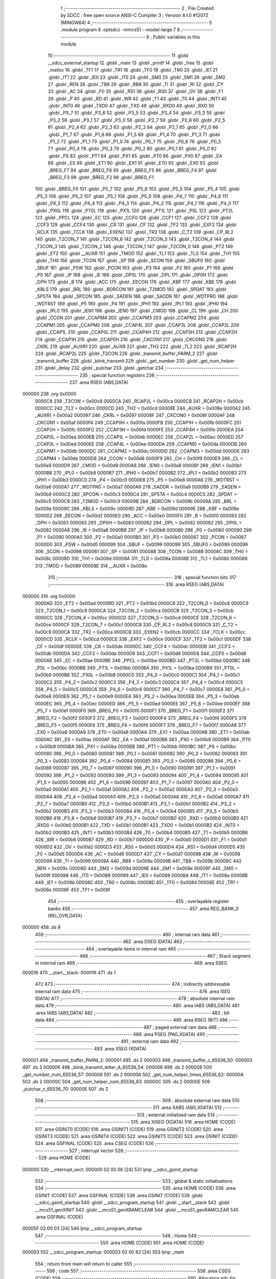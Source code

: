                                       1 ;--------------------------------------------------------
                                      2 ; File Created by SDCC : free open source ANSI-C Compiler
                                      3 ; Version 4.1.0 #12072 (MINGW64)
                                      4 ;--------------------------------------------------------
                                      5 	.module program
                                      6 	.optsdcc -mmcs51 --model-large
                                      7 	
                                      8 ;--------------------------------------------------------
                                      9 ; Public variables in this module
                                     10 ;--------------------------------------------------------
                                     11 	.globl __sdcc_external_startup
                                     12 	.globl _main
                                     13 	.globl _printf
                                     14 	.globl _free
                                     15 	.globl _malloc
                                     16 	.globl _TF1
                                     17 	.globl _TR1
                                     18 	.globl _TF0
                                     19 	.globl _TR0
                                     20 	.globl _IE1
                                     21 	.globl _IT1
                                     22 	.globl _IE0
                                     23 	.globl _IT0
                                     24 	.globl _SM0
                                     25 	.globl _SM1
                                     26 	.globl _SM2
                                     27 	.globl _REN
                                     28 	.globl _TB8
                                     29 	.globl _RB8
                                     30 	.globl _TI
                                     31 	.globl _RI
                                     32 	.globl _CY
                                     33 	.globl _AC
                                     34 	.globl _F0
                                     35 	.globl _RS1
                                     36 	.globl _RS0
                                     37 	.globl _OV
                                     38 	.globl _F1
                                     39 	.globl _P
                                     40 	.globl _RD
                                     41 	.globl _WR
                                     42 	.globl _T1
                                     43 	.globl _T0
                                     44 	.globl _INT1
                                     45 	.globl _INT0
                                     46 	.globl _TXD0
                                     47 	.globl _TXD
                                     48 	.globl _RXD0
                                     49 	.globl _RXD
                                     50 	.globl _P3_7
                                     51 	.globl _P3_6
                                     52 	.globl _P3_5
                                     53 	.globl _P3_4
                                     54 	.globl _P3_3
                                     55 	.globl _P3_2
                                     56 	.globl _P3_1
                                     57 	.globl _P3_0
                                     58 	.globl _P2_7
                                     59 	.globl _P2_6
                                     60 	.globl _P2_5
                                     61 	.globl _P2_4
                                     62 	.globl _P2_3
                                     63 	.globl _P2_2
                                     64 	.globl _P2_1
                                     65 	.globl _P2_0
                                     66 	.globl _P1_7
                                     67 	.globl _P1_6
                                     68 	.globl _P1_5
                                     69 	.globl _P1_4
                                     70 	.globl _P1_3
                                     71 	.globl _P1_2
                                     72 	.globl _P1_1
                                     73 	.globl _P1_0
                                     74 	.globl _P0_7
                                     75 	.globl _P0_6
                                     76 	.globl _P0_5
                                     77 	.globl _P0_4
                                     78 	.globl _P0_3
                                     79 	.globl _P0_2
                                     80 	.globl _P0_1
                                     81 	.globl _P0_0
                                     82 	.globl _PS
                                     83 	.globl _PT1
                                     84 	.globl _PX1
                                     85 	.globl _PT0
                                     86 	.globl _PX0
                                     87 	.globl _EA
                                     88 	.globl _ES
                                     89 	.globl _ET1
                                     90 	.globl _EX1
                                     91 	.globl _ET0
                                     92 	.globl _EX0
                                     93 	.globl _BREG_F7
                                     94 	.globl _BREG_F6
                                     95 	.globl _BREG_F5
                                     96 	.globl _BREG_F4
                                     97 	.globl _BREG_F3
                                     98 	.globl _BREG_F2
                                     99 	.globl _BREG_F1
                                    100 	.globl _BREG_F0
                                    101 	.globl _P5_7
                                    102 	.globl _P5_6
                                    103 	.globl _P5_5
                                    104 	.globl _P5_4
                                    105 	.globl _P5_3
                                    106 	.globl _P5_2
                                    107 	.globl _P5_1
                                    108 	.globl _P5_0
                                    109 	.globl _P4_7
                                    110 	.globl _P4_6
                                    111 	.globl _P4_5
                                    112 	.globl _P4_4
                                    113 	.globl _P4_3
                                    114 	.globl _P4_2
                                    115 	.globl _P4_1
                                    116 	.globl _P4_0
                                    117 	.globl _PX0L
                                    118 	.globl _PT0L
                                    119 	.globl _PX1L
                                    120 	.globl _PT1L
                                    121 	.globl _PSL
                                    122 	.globl _PT2L
                                    123 	.globl _PPCL
                                    124 	.globl _EC
                                    125 	.globl _CCF0
                                    126 	.globl _CCF1
                                    127 	.globl _CCF2
                                    128 	.globl _CCF3
                                    129 	.globl _CCF4
                                    130 	.globl _CR
                                    131 	.globl _CF
                                    132 	.globl _TF2
                                    133 	.globl _EXF2
                                    134 	.globl _RCLK
                                    135 	.globl _TCLK
                                    136 	.globl _EXEN2
                                    137 	.globl _TR2
                                    138 	.globl _C_T2
                                    139 	.globl _CP_RL2
                                    140 	.globl _T2CON_7
                                    141 	.globl _T2CON_6
                                    142 	.globl _T2CON_5
                                    143 	.globl _T2CON_4
                                    144 	.globl _T2CON_3
                                    145 	.globl _T2CON_2
                                    146 	.globl _T2CON_1
                                    147 	.globl _T2CON_0
                                    148 	.globl _PT2
                                    149 	.globl _ET2
                                    150 	.globl __AUXR
                                    151 	.globl _TMOD
                                    152 	.globl _TL1
                                    153 	.globl _TL0
                                    154 	.globl _TH1
                                    155 	.globl _TH0
                                    156 	.globl _TCON
                                    157 	.globl _SP
                                    158 	.globl _SCON
                                    159 	.globl _SBUF0
                                    160 	.globl _SBUF
                                    161 	.globl _PSW
                                    162 	.globl _PCON
                                    163 	.globl _P3
                                    164 	.globl _P2
                                    165 	.globl _P1
                                    166 	.globl _P0
                                    167 	.globl _IP
                                    168 	.globl _IE
                                    169 	.globl _DP0L
                                    170 	.globl _DPL
                                    171 	.globl _DP0H
                                    172 	.globl _DPH
                                    173 	.globl _B
                                    174 	.globl _ACC
                                    175 	.globl _EECON
                                    176 	.globl _KBF
                                    177 	.globl _KBE
                                    178 	.globl _KBLS
                                    179 	.globl _BRL
                                    180 	.globl _BDRCON
                                    181 	.globl _T2MOD
                                    182 	.globl _SPDAT
                                    183 	.globl _SPSTA
                                    184 	.globl _SPCON
                                    185 	.globl _SADEN
                                    186 	.globl _SADDR
                                    187 	.globl _WDTPRG
                                    188 	.globl _WDTRST
                                    189 	.globl _P5
                                    190 	.globl _P4
                                    191 	.globl _IPH1
                                    192 	.globl _IPL1
                                    193 	.globl _IPH0
                                    194 	.globl _IPL0
                                    195 	.globl _IEN1
                                    196 	.globl _IEN0
                                    197 	.globl _CMOD
                                    198 	.globl _CL
                                    199 	.globl _CH
                                    200 	.globl _CCON
                                    201 	.globl _CCAPM4
                                    202 	.globl _CCAPM3
                                    203 	.globl _CCAPM2
                                    204 	.globl _CCAPM1
                                    205 	.globl _CCAPM0
                                    206 	.globl _CCAP4L
                                    207 	.globl _CCAP3L
                                    208 	.globl _CCAP2L
                                    209 	.globl _CCAP1L
                                    210 	.globl _CCAP0L
                                    211 	.globl _CCAP4H
                                    212 	.globl _CCAP3H
                                    213 	.globl _CCAP2H
                                    214 	.globl _CCAP1H
                                    215 	.globl _CCAP0H
                                    216 	.globl _CKCON1
                                    217 	.globl _CKCON0
                                    218 	.globl _CKRL
                                    219 	.globl _AUXR1
                                    220 	.globl _AUXR
                                    221 	.globl _TH2
                                    222 	.globl _TL2
                                    223 	.globl _RCAP2H
                                    224 	.globl _RCAP2L
                                    225 	.globl _T2CON
                                    226 	.globl _transmit_buffer_PARM_2
                                    227 	.globl _transmit_buffer
                                    228 	.globl _blink_transmit
                                    229 	.globl _get_number
                                    230 	.globl _get_num_helper
                                    231 	.globl _delay
                                    232 	.globl _putchar
                                    233 	.globl _getchar
                                    234 ;--------------------------------------------------------
                                    235 ; special function registers
                                    236 ;--------------------------------------------------------
                                    237 	.area RSEG    (ABS,DATA)
      000000                        238 	.org 0x0000
                           0000C8   239 _T2CON	=	0x00c8
                           0000CA   240 _RCAP2L	=	0x00ca
                           0000CB   241 _RCAP2H	=	0x00cb
                           0000CC   242 _TL2	=	0x00cc
                           0000CD   243 _TH2	=	0x00cd
                           00008E   244 _AUXR	=	0x008e
                           0000A2   245 _AUXR1	=	0x00a2
                           000097   246 _CKRL	=	0x0097
                           00008F   247 _CKCON0	=	0x008f
                           0000AF   248 _CKCON1	=	0x00af
                           0000FA   249 _CCAP0H	=	0x00fa
                           0000FB   250 _CCAP1H	=	0x00fb
                           0000FC   251 _CCAP2H	=	0x00fc
                           0000FD   252 _CCAP3H	=	0x00fd
                           0000FE   253 _CCAP4H	=	0x00fe
                           0000EA   254 _CCAP0L	=	0x00ea
                           0000EB   255 _CCAP1L	=	0x00eb
                           0000EC   256 _CCAP2L	=	0x00ec
                           0000ED   257 _CCAP3L	=	0x00ed
                           0000EE   258 _CCAP4L	=	0x00ee
                           0000DA   259 _CCAPM0	=	0x00da
                           0000DB   260 _CCAPM1	=	0x00db
                           0000DC   261 _CCAPM2	=	0x00dc
                           0000DD   262 _CCAPM3	=	0x00dd
                           0000DE   263 _CCAPM4	=	0x00de
                           0000D8   264 _CCON	=	0x00d8
                           0000F9   265 _CH	=	0x00f9
                           0000E9   266 _CL	=	0x00e9
                           0000D9   267 _CMOD	=	0x00d9
                           0000A8   268 _IEN0	=	0x00a8
                           0000B1   269 _IEN1	=	0x00b1
                           0000B8   270 _IPL0	=	0x00b8
                           0000B7   271 _IPH0	=	0x00b7
                           0000B2   272 _IPL1	=	0x00b2
                           0000B3   273 _IPH1	=	0x00b3
                           0000C0   274 _P4	=	0x00c0
                           0000E8   275 _P5	=	0x00e8
                           0000A6   276 _WDTRST	=	0x00a6
                           0000A7   277 _WDTPRG	=	0x00a7
                           0000A9   278 _SADDR	=	0x00a9
                           0000B9   279 _SADEN	=	0x00b9
                           0000C3   280 _SPCON	=	0x00c3
                           0000C4   281 _SPSTA	=	0x00c4
                           0000C5   282 _SPDAT	=	0x00c5
                           0000C9   283 _T2MOD	=	0x00c9
                           00009B   284 _BDRCON	=	0x009b
                           00009A   285 _BRL	=	0x009a
                           00009C   286 _KBLS	=	0x009c
                           00009D   287 _KBE	=	0x009d
                           00009E   288 _KBF	=	0x009e
                           0000D2   289 _EECON	=	0x00d2
                           0000E0   290 _ACC	=	0x00e0
                           0000F0   291 _B	=	0x00f0
                           000083   292 _DPH	=	0x0083
                           000083   293 _DP0H	=	0x0083
                           000082   294 _DPL	=	0x0082
                           000082   295 _DP0L	=	0x0082
                           0000A8   296 _IE	=	0x00a8
                           0000B8   297 _IP	=	0x00b8
                           000080   298 _P0	=	0x0080
                           000090   299 _P1	=	0x0090
                           0000A0   300 _P2	=	0x00a0
                           0000B0   301 _P3	=	0x00b0
                           000087   302 _PCON	=	0x0087
                           0000D0   303 _PSW	=	0x00d0
                           000099   304 _SBUF	=	0x0099
                           000099   305 _SBUF0	=	0x0099
                           000098   306 _SCON	=	0x0098
                           000081   307 _SP	=	0x0081
                           000088   308 _TCON	=	0x0088
                           00008C   309 _TH0	=	0x008c
                           00008D   310 _TH1	=	0x008d
                           00008A   311 _TL0	=	0x008a
                           00008B   312 _TL1	=	0x008b
                           000089   313 _TMOD	=	0x0089
                           00008E   314 __AUXR	=	0x008e
                                    315 ;--------------------------------------------------------
                                    316 ; special function bits
                                    317 ;--------------------------------------------------------
                                    318 	.area RSEG    (ABS,DATA)
      000000                        319 	.org 0x0000
                           0000AD   320 _ET2	=	0x00ad
                           0000BD   321 _PT2	=	0x00bd
                           0000C8   322 _T2CON_0	=	0x00c8
                           0000C9   323 _T2CON_1	=	0x00c9
                           0000CA   324 _T2CON_2	=	0x00ca
                           0000CB   325 _T2CON_3	=	0x00cb
                           0000CC   326 _T2CON_4	=	0x00cc
                           0000CD   327 _T2CON_5	=	0x00cd
                           0000CE   328 _T2CON_6	=	0x00ce
                           0000CF   329 _T2CON_7	=	0x00cf
                           0000C8   330 _CP_RL2	=	0x00c8
                           0000C9   331 _C_T2	=	0x00c9
                           0000CA   332 _TR2	=	0x00ca
                           0000CB   333 _EXEN2	=	0x00cb
                           0000CC   334 _TCLK	=	0x00cc
                           0000CD   335 _RCLK	=	0x00cd
                           0000CE   336 _EXF2	=	0x00ce
                           0000CF   337 _TF2	=	0x00cf
                           0000DF   338 _CF	=	0x00df
                           0000DE   339 _CR	=	0x00de
                           0000DC   340 _CCF4	=	0x00dc
                           0000DB   341 _CCF3	=	0x00db
                           0000DA   342 _CCF2	=	0x00da
                           0000D9   343 _CCF1	=	0x00d9
                           0000D8   344 _CCF0	=	0x00d8
                           0000AE   345 _EC	=	0x00ae
                           0000BE   346 _PPCL	=	0x00be
                           0000BD   347 _PT2L	=	0x00bd
                           0000BC   348 _PSL	=	0x00bc
                           0000BB   349 _PT1L	=	0x00bb
                           0000BA   350 _PX1L	=	0x00ba
                           0000B9   351 _PT0L	=	0x00b9
                           0000B8   352 _PX0L	=	0x00b8
                           0000C0   353 _P4_0	=	0x00c0
                           0000C1   354 _P4_1	=	0x00c1
                           0000C2   355 _P4_2	=	0x00c2
                           0000C3   356 _P4_3	=	0x00c3
                           0000C4   357 _P4_4	=	0x00c4
                           0000C5   358 _P4_5	=	0x00c5
                           0000C6   359 _P4_6	=	0x00c6
                           0000C7   360 _P4_7	=	0x00c7
                           0000E8   361 _P5_0	=	0x00e8
                           0000E9   362 _P5_1	=	0x00e9
                           0000EA   363 _P5_2	=	0x00ea
                           0000EB   364 _P5_3	=	0x00eb
                           0000EC   365 _P5_4	=	0x00ec
                           0000ED   366 _P5_5	=	0x00ed
                           0000EE   367 _P5_6	=	0x00ee
                           0000EF   368 _P5_7	=	0x00ef
                           0000F0   369 _BREG_F0	=	0x00f0
                           0000F1   370 _BREG_F1	=	0x00f1
                           0000F2   371 _BREG_F2	=	0x00f2
                           0000F3   372 _BREG_F3	=	0x00f3
                           0000F4   373 _BREG_F4	=	0x00f4
                           0000F5   374 _BREG_F5	=	0x00f5
                           0000F6   375 _BREG_F6	=	0x00f6
                           0000F7   376 _BREG_F7	=	0x00f7
                           0000A8   377 _EX0	=	0x00a8
                           0000A9   378 _ET0	=	0x00a9
                           0000AA   379 _EX1	=	0x00aa
                           0000AB   380 _ET1	=	0x00ab
                           0000AC   381 _ES	=	0x00ac
                           0000AF   382 _EA	=	0x00af
                           0000B8   383 _PX0	=	0x00b8
                           0000B9   384 _PT0	=	0x00b9
                           0000BA   385 _PX1	=	0x00ba
                           0000BB   386 _PT1	=	0x00bb
                           0000BC   387 _PS	=	0x00bc
                           000080   388 _P0_0	=	0x0080
                           000081   389 _P0_1	=	0x0081
                           000082   390 _P0_2	=	0x0082
                           000083   391 _P0_3	=	0x0083
                           000084   392 _P0_4	=	0x0084
                           000085   393 _P0_5	=	0x0085
                           000086   394 _P0_6	=	0x0086
                           000087   395 _P0_7	=	0x0087
                           000090   396 _P1_0	=	0x0090
                           000091   397 _P1_1	=	0x0091
                           000092   398 _P1_2	=	0x0092
                           000093   399 _P1_3	=	0x0093
                           000094   400 _P1_4	=	0x0094
                           000095   401 _P1_5	=	0x0095
                           000096   402 _P1_6	=	0x0096
                           000097   403 _P1_7	=	0x0097
                           0000A0   404 _P2_0	=	0x00a0
                           0000A1   405 _P2_1	=	0x00a1
                           0000A2   406 _P2_2	=	0x00a2
                           0000A3   407 _P2_3	=	0x00a3
                           0000A4   408 _P2_4	=	0x00a4
                           0000A5   409 _P2_5	=	0x00a5
                           0000A6   410 _P2_6	=	0x00a6
                           0000A7   411 _P2_7	=	0x00a7
                           0000B0   412 _P3_0	=	0x00b0
                           0000B1   413 _P3_1	=	0x00b1
                           0000B2   414 _P3_2	=	0x00b2
                           0000B3   415 _P3_3	=	0x00b3
                           0000B4   416 _P3_4	=	0x00b4
                           0000B5   417 _P3_5	=	0x00b5
                           0000B6   418 _P3_6	=	0x00b6
                           0000B7   419 _P3_7	=	0x00b7
                           0000B0   420 _RXD	=	0x00b0
                           0000B0   421 _RXD0	=	0x00b0
                           0000B1   422 _TXD	=	0x00b1
                           0000B1   423 _TXD0	=	0x00b1
                           0000B2   424 _INT0	=	0x00b2
                           0000B3   425 _INT1	=	0x00b3
                           0000B4   426 _T0	=	0x00b4
                           0000B5   427 _T1	=	0x00b5
                           0000B6   428 _WR	=	0x00b6
                           0000B7   429 _RD	=	0x00b7
                           0000D0   430 _P	=	0x00d0
                           0000D1   431 _F1	=	0x00d1
                           0000D2   432 _OV	=	0x00d2
                           0000D3   433 _RS0	=	0x00d3
                           0000D4   434 _RS1	=	0x00d4
                           0000D5   435 _F0	=	0x00d5
                           0000D6   436 _AC	=	0x00d6
                           0000D7   437 _CY	=	0x00d7
                           000098   438 _RI	=	0x0098
                           000099   439 _TI	=	0x0099
                           00009A   440 _RB8	=	0x009a
                           00009B   441 _TB8	=	0x009b
                           00009C   442 _REN	=	0x009c
                           00009D   443 _SM2	=	0x009d
                           00009E   444 _SM1	=	0x009e
                           00009F   445 _SM0	=	0x009f
                           000088   446 _IT0	=	0x0088
                           000089   447 _IE0	=	0x0089
                           00008A   448 _IT1	=	0x008a
                           00008B   449 _IE1	=	0x008b
                           00008C   450 _TR0	=	0x008c
                           00008D   451 _TF0	=	0x008d
                           00008E   452 _TR1	=	0x008e
                           00008F   453 _TF1	=	0x008f
                                    454 ;--------------------------------------------------------
                                    455 ; overlayable register banks
                                    456 ;--------------------------------------------------------
                                    457 	.area REG_BANK_0	(REL,OVR,DATA)
      000000                        458 	.ds 8
                                    459 ;--------------------------------------------------------
                                    460 ; internal ram data
                                    461 ;--------------------------------------------------------
                                    462 	.area DSEG    (DATA)
                                    463 ;--------------------------------------------------------
                                    464 ; overlayable items in internal ram 
                                    465 ;--------------------------------------------------------
                                    466 ;--------------------------------------------------------
                                    467 ; Stack segment in internal ram 
                                    468 ;--------------------------------------------------------
                                    469 	.area	SSEG
      000016                        470 __start__stack:
      000016                        471 	.ds	1
                                    472 
                                    473 ;--------------------------------------------------------
                                    474 ; indirectly addressable internal ram data
                                    475 ;--------------------------------------------------------
                                    476 	.area ISEG    (DATA)
                                    477 ;--------------------------------------------------------
                                    478 ; absolute internal ram data
                                    479 ;--------------------------------------------------------
                                    480 	.area IABS    (ABS,DATA)
                                    481 	.area IABS    (ABS,DATA)
                                    482 ;--------------------------------------------------------
                                    483 ; bit data
                                    484 ;--------------------------------------------------------
                                    485 	.area BSEG    (BIT)
                                    486 ;--------------------------------------------------------
                                    487 ; paged external ram data
                                    488 ;--------------------------------------------------------
                                    489 	.area PSEG    (PAG,XDATA)
                                    490 ;--------------------------------------------------------
                                    491 ; external ram data
                                    492 ;--------------------------------------------------------
                                    493 	.area XSEG    (XDATA)
      000001                        494 _transmit_buffer_PARM_2:
      000001                        495 	.ds 2
      000003                        496 _transmit_buffer_c_65536_50:
      000003                        497 	.ds 3
      000006                        498 _blink_transmit_letter_A_65536_54:
      000006                        499 	.ds 2
      000008                        500 _get_number_num_65536_57:
      000008                        501 	.ds 2
      00000A                        502 _get_num_helper_times_65536_62:
      00000A                        503 	.ds 2
      00000C                        504 _get_num_helper_num_65536_63:
      00000C                        505 	.ds 2
      00000E                        506 _putchar_c_65536_70:
      00000E                        507 	.ds 2
                                    508 ;--------------------------------------------------------
                                    509 ; absolute external ram data
                                    510 ;--------------------------------------------------------
                                    511 	.area XABS    (ABS,XDATA)
                                    512 ;--------------------------------------------------------
                                    513 ; external initialized ram data
                                    514 ;--------------------------------------------------------
                                    515 	.area XISEG   (XDATA)
                                    516 	.area HOME    (CODE)
                                    517 	.area GSINIT0 (CODE)
                                    518 	.area GSINIT1 (CODE)
                                    519 	.area GSINIT2 (CODE)
                                    520 	.area GSINIT3 (CODE)
                                    521 	.area GSINIT4 (CODE)
                                    522 	.area GSINIT5 (CODE)
                                    523 	.area GSINIT  (CODE)
                                    524 	.area GSFINAL (CODE)
                                    525 	.area CSEG    (CODE)
                                    526 ;--------------------------------------------------------
                                    527 ; interrupt vector 
                                    528 ;--------------------------------------------------------
                                    529 	.area HOME    (CODE)
      000000                        530 __interrupt_vect:
      000000 02 00 06         [24]  531 	ljmp	__sdcc_gsinit_startup
                                    532 ;--------------------------------------------------------
                                    533 ; global & static initialisations
                                    534 ;--------------------------------------------------------
                                    535 	.area HOME    (CODE)
                                    536 	.area GSINIT  (CODE)
                                    537 	.area GSFINAL (CODE)
                                    538 	.area GSINIT  (CODE)
                                    539 	.globl __sdcc_gsinit_startup
                                    540 	.globl __sdcc_program_startup
                                    541 	.globl __start__stack
                                    542 	.globl __mcs51_genXINIT
                                    543 	.globl __mcs51_genXRAMCLEAR
                                    544 	.globl __mcs51_genRAMCLEAR
                                    545 	.area GSFINAL (CODE)
      00005F 02 00 03         [24]  546 	ljmp	__sdcc_program_startup
                                    547 ;--------------------------------------------------------
                                    548 ; Home
                                    549 ;--------------------------------------------------------
                                    550 	.area HOME    (CODE)
                                    551 	.area HOME    (CODE)
      000003                        552 __sdcc_program_startup:
      000003 02 00 62         [24]  553 	ljmp	_main
                                    554 ;	return from main will return to caller
                                    555 ;--------------------------------------------------------
                                    556 ; code
                                    557 ;--------------------------------------------------------
                                    558 	.area CSEG    (CODE)
                                    559 ;------------------------------------------------------------
                                    560 ;Allocation info for local variables in function 'main'
                                    561 ;------------------------------------------------------------
                                    562 ;rec                       Allocated with name '_main_rec_65536_47'
                                    563 ;p                         Allocated with name '_main_p_65536_47'
                                    564 ;------------------------------------------------------------
                                    565 ;	program.c:21: void main(void)
                                    566 ;	-----------------------------------------
                                    567 ;	 function main
                                    568 ;	-----------------------------------------
      000062                        569 _main:
                           000007   570 	ar7 = 0x07
                           000006   571 	ar6 = 0x06
                           000005   572 	ar5 = 0x05
                           000004   573 	ar4 = 0x04
                           000003   574 	ar3 = 0x03
                           000002   575 	ar2 = 0x02
                           000001   576 	ar1 = 0x01
                           000000   577 	ar0 = 0x00
                                    578 ;	program.c:23: int rec = get_number();
      000062 12 01 E9         [24]  579 	lcall	_get_number
                                    580 ;	program.c:24: unsigned char *p = malloc(rec);
      000065 AE 82            [24]  581 	mov	r6,dpl
      000067 AF 83            [24]  582 	mov  r7,dph
      000069 C0 07            [24]  583 	push	ar7
      00006B C0 06            [24]  584 	push	ar6
      00006D 12 05 48         [24]  585 	lcall	_malloc
      000070 AC 82            [24]  586 	mov	r4,dpl
      000072 AD 83            [24]  587 	mov	r5,dph
      000074 D0 06            [24]  588 	pop	ar6
      000076 D0 07            [24]  589 	pop	ar7
      000078 8D 03            [24]  590 	mov	ar3,r5
      00007A 7D 00            [12]  591 	mov	r5,#0x00
                                    592 ;	program.c:26: if(p == NULL){
      00007C EC               [12]  593 	mov	a,r4
      00007D 4B               [12]  594 	orl	a,r3
      00007E 70 23            [24]  595 	jnz	00102$
                                    596 ;	program.c:27: printf("MALLOC FAILED\n\r");
      000080 C0 05            [24]  597 	push	ar5
      000082 C0 04            [24]  598 	push	ar4
      000084 C0 03            [24]  599 	push	ar3
      000086 74 5A            [12]  600 	mov	a,#___str_0
      000088 C0 E0            [24]  601 	push	acc
      00008A 74 11            [12]  602 	mov	a,#(___str_0 >> 8)
      00008C C0 E0            [24]  603 	push	acc
      00008E 74 80            [12]  604 	mov	a,#0x80
      000090 C0 E0            [24]  605 	push	acc
      000092 12 07 1F         [24]  606 	lcall	_printf
      000095 15 81            [12]  607 	dec	sp
      000097 15 81            [12]  608 	dec	sp
      000099 15 81            [12]  609 	dec	sp
      00009B D0 03            [24]  610 	pop	ar3
      00009D D0 04            [24]  611 	pop	ar4
      00009F D0 05            [24]  612 	pop	ar5
      0000A1 80 3E            [24]  613 	sjmp	00103$
      0000A3                        614 00102$:
                                    615 ;	program.c:29: *(p+rec) = 0x43;
      0000A3 EE               [12]  616 	mov	a,r6
      0000A4 2C               [12]  617 	add	a,r4
      0000A5 FE               [12]  618 	mov	r6,a
      0000A6 EF               [12]  619 	mov	a,r7
      0000A7 3B               [12]  620 	addc	a,r3
      0000A8 FF               [12]  621 	mov	r7,a
      0000A9 8D 02            [24]  622 	mov	ar2,r5
      0000AB 8E 82            [24]  623 	mov	dpl,r6
      0000AD 8F 83            [24]  624 	mov	dph,r7
      0000AF 8A F0            [24]  625 	mov	b,r2
      0000B1 74 43            [12]  626 	mov	a,#0x43
      0000B3 12 04 F1         [24]  627 	lcall	__gptrput
                                    628 ;	program.c:30: putchar(*(p+rec));
      0000B6 8E 82            [24]  629 	mov	dpl,r6
      0000B8 8F 83            [24]  630 	mov	dph,r7
      0000BA 8A F0            [24]  631 	mov	b,r2
      0000BC 12 11 3E         [24]  632 	lcall	__gptrget
      0000BF FE               [12]  633 	mov	r6,a
      0000C0 7F 00            [12]  634 	mov	r7,#0x00
      0000C2 8E 82            [24]  635 	mov	dpl,r6
      0000C4 8F 83            [24]  636 	mov	dph,r7
      0000C6 C0 05            [24]  637 	push	ar5
      0000C8 C0 04            [24]  638 	push	ar4
      0000CA C0 03            [24]  639 	push	ar3
      0000CC 12 03 48         [24]  640 	lcall	_putchar
                                    641 ;	program.c:31: putchar(0xD);
      0000CF 90 00 0D         [24]  642 	mov	dptr,#0x000d
      0000D2 12 03 48         [24]  643 	lcall	_putchar
                                    644 ;	program.c:32: putchar(0xA);
      0000D5 90 00 0A         [24]  645 	mov	dptr,#0x000a
      0000D8 12 03 48         [24]  646 	lcall	_putchar
      0000DB D0 03            [24]  647 	pop	ar3
      0000DD D0 04            [24]  648 	pop	ar4
      0000DF D0 05            [24]  649 	pop	ar5
      0000E1                        650 00103$:
                                    651 ;	program.c:36: free(p);    
      0000E1 8C 82            [24]  652 	mov	dpl,r4
      0000E3 8B 83            [24]  653 	mov	dph,r3
      0000E5 8D F0            [24]  654 	mov	b,r5
                                    655 ;	program.c:37: }
      0000E7 02 03 9A         [24]  656 	ljmp	_free
                                    657 ;------------------------------------------------------------
                                    658 ;Allocation info for local variables in function 'transmit_buffer'
                                    659 ;------------------------------------------------------------
                                    660 ;len                       Allocated with name '_transmit_buffer_PARM_2'
                                    661 ;c                         Allocated with name '_transmit_buffer_c_65536_50'
                                    662 ;i                         Allocated with name '_transmit_buffer_i_131072_52'
                                    663 ;------------------------------------------------------------
                                    664 ;	program.c:39: void transmit_buffer(unsigned char *c, int len)
                                    665 ;	-----------------------------------------
                                    666 ;	 function transmit_buffer
                                    667 ;	-----------------------------------------
      0000EA                        668 _transmit_buffer:
      0000EA AF F0            [24]  669 	mov	r7,b
      0000EC AE 83            [24]  670 	mov	r6,dph
      0000EE E5 82            [12]  671 	mov	a,dpl
      0000F0 90 00 03         [24]  672 	mov	dptr,#_transmit_buffer_c_65536_50
      0000F3 F0               [24]  673 	movx	@dptr,a
      0000F4 EE               [12]  674 	mov	a,r6
      0000F5 A3               [24]  675 	inc	dptr
      0000F6 F0               [24]  676 	movx	@dptr,a
      0000F7 EF               [12]  677 	mov	a,r7
      0000F8 A3               [24]  678 	inc	dptr
      0000F9 F0               [24]  679 	movx	@dptr,a
                                    680 ;	program.c:42: for (int i = 0; i < len; i++)
      0000FA 90 00 03         [24]  681 	mov	dptr,#_transmit_buffer_c_65536_50
      0000FD E0               [24]  682 	movx	a,@dptr
      0000FE FD               [12]  683 	mov	r5,a
      0000FF A3               [24]  684 	inc	dptr
      000100 E0               [24]  685 	movx	a,@dptr
      000101 FE               [12]  686 	mov	r6,a
      000102 A3               [24]  687 	inc	dptr
      000103 E0               [24]  688 	movx	a,@dptr
      000104 FF               [12]  689 	mov	r7,a
      000105 90 00 01         [24]  690 	mov	dptr,#_transmit_buffer_PARM_2
      000108 E0               [24]  691 	movx	a,@dptr
      000109 FB               [12]  692 	mov	r3,a
      00010A A3               [24]  693 	inc	dptr
      00010B E0               [24]  694 	movx	a,@dptr
      00010C FC               [12]  695 	mov	r4,a
      00010D 79 00            [12]  696 	mov	r1,#0x00
      00010F 7A 00            [12]  697 	mov	r2,#0x00
      000111                        698 00103$:
      000111 C3               [12]  699 	clr	c
      000112 E9               [12]  700 	mov	a,r1
      000113 9B               [12]  701 	subb	a,r3
      000114 EA               [12]  702 	mov	a,r2
      000115 64 80            [12]  703 	xrl	a,#0x80
      000117 8C F0            [24]  704 	mov	b,r4
      000119 63 F0 80         [24]  705 	xrl	b,#0x80
      00011C 95 F0            [12]  706 	subb	a,b
      00011E 50 46            [24]  707 	jnc	00101$
                                    708 ;	program.c:44: putchar(*(c + i));
      000120 C0 03            [24]  709 	push	ar3
      000122 C0 04            [24]  710 	push	ar4
      000124 E9               [12]  711 	mov	a,r1
      000125 2D               [12]  712 	add	a,r5
      000126 F8               [12]  713 	mov	r0,a
      000127 EA               [12]  714 	mov	a,r2
      000128 3E               [12]  715 	addc	a,r6
      000129 FB               [12]  716 	mov	r3,a
      00012A 8F 04            [24]  717 	mov	ar4,r7
      00012C 88 82            [24]  718 	mov	dpl,r0
      00012E 8B 83            [24]  719 	mov	dph,r3
      000130 8C F0            [24]  720 	mov	b,r4
      000132 12 11 3E         [24]  721 	lcall	__gptrget
      000135 F8               [12]  722 	mov	r0,a
      000136 7C 00            [12]  723 	mov	r4,#0x00
      000138 88 82            [24]  724 	mov	dpl,r0
      00013A 8C 83            [24]  725 	mov	dph,r4
      00013C C0 07            [24]  726 	push	ar7
      00013E C0 06            [24]  727 	push	ar6
      000140 C0 05            [24]  728 	push	ar5
      000142 C0 04            [24]  729 	push	ar4
      000144 C0 03            [24]  730 	push	ar3
      000146 C0 02            [24]  731 	push	ar2
      000148 C0 01            [24]  732 	push	ar1
      00014A 12 03 48         [24]  733 	lcall	_putchar
      00014D D0 01            [24]  734 	pop	ar1
      00014F D0 02            [24]  735 	pop	ar2
      000151 D0 03            [24]  736 	pop	ar3
      000153 D0 04            [24]  737 	pop	ar4
      000155 D0 05            [24]  738 	pop	ar5
      000157 D0 06            [24]  739 	pop	ar6
      000159 D0 07            [24]  740 	pop	ar7
                                    741 ;	program.c:42: for (int i = 0; i < len; i++)
      00015B 09               [12]  742 	inc	r1
      00015C B9 00 01         [24]  743 	cjne	r1,#0x00,00117$
      00015F 0A               [12]  744 	inc	r2
      000160                        745 00117$:
      000160 D0 04            [24]  746 	pop	ar4
      000162 D0 03            [24]  747 	pop	ar3
      000164 80 AB            [24]  748 	sjmp	00103$
      000166                        749 00101$:
                                    750 ;	program.c:47: blink_transmit();
                                    751 ;	program.c:48: }
      000166 02 01 69         [24]  752 	ljmp	_blink_transmit
                                    753 ;------------------------------------------------------------
                                    754 ;Allocation info for local variables in function 'blink_transmit'
                                    755 ;------------------------------------------------------------
                                    756 ;letter_A                  Allocated with name '_blink_transmit_letter_A_65536_54'
                                    757 ;------------------------------------------------------------
                                    758 ;	program.c:50: void blink_transmit()
                                    759 ;	-----------------------------------------
                                    760 ;	 function blink_transmit
                                    761 ;	-----------------------------------------
      000169                        762 _blink_transmit:
                                    763 ;	program.c:52: int letter_A = 0x41;
      000169 90 00 06         [24]  764 	mov	dptr,#_blink_transmit_letter_A_65536_54
      00016C 74 41            [12]  765 	mov	a,#0x41
      00016E F0               [24]  766 	movx	@dptr,a
      00016F E4               [12]  767 	clr	a
      000170 A3               [24]  768 	inc	dptr
      000171 F0               [24]  769 	movx	@dptr,a
                                    770 ;	program.c:53: while (1)
      000172                        771 00104$:
                                    772 ;	program.c:55: P1 = 0xff; // Turn ON all LED's connected to Port1
      000172 75 90 FF         [24]  773 	mov	_P1,#0xff
                                    774 ;	program.c:56: putchar(letter_A++);
      000175 90 00 06         [24]  775 	mov	dptr,#_blink_transmit_letter_A_65536_54
      000178 E0               [24]  776 	movx	a,@dptr
      000179 FE               [12]  777 	mov	r6,a
      00017A A3               [24]  778 	inc	dptr
      00017B E0               [24]  779 	movx	a,@dptr
      00017C FF               [12]  780 	mov	r7,a
      00017D 90 00 06         [24]  781 	mov	dptr,#_blink_transmit_letter_A_65536_54
      000180 74 01            [12]  782 	mov	a,#0x01
      000182 2E               [12]  783 	add	a,r6
      000183 F0               [24]  784 	movx	@dptr,a
      000184 E4               [12]  785 	clr	a
      000185 3F               [12]  786 	addc	a,r7
      000186 A3               [24]  787 	inc	dptr
      000187 F0               [24]  788 	movx	@dptr,a
      000188 8E 82            [24]  789 	mov	dpl,r6
      00018A 8F 83            [24]  790 	mov	dph,r7
      00018C 12 03 48         [24]  791 	lcall	_putchar
                                    792 ;	program.c:57: putchar(0x20);
      00018F 90 00 20         [24]  793 	mov	dptr,#0x0020
      000192 12 03 48         [24]  794 	lcall	_putchar
                                    795 ;	program.c:58: delay();
      000195 12 03 26         [24]  796 	lcall	_delay
                                    797 ;	program.c:59: P1 = 0x00; // Turn OFF all LED's connected to Port1
      000198 75 90 00         [24]  798 	mov	_P1,#0x00
                                    799 ;	program.c:60: putchar(letter_A++);
      00019B 90 00 06         [24]  800 	mov	dptr,#_blink_transmit_letter_A_65536_54
      00019E E0               [24]  801 	movx	a,@dptr
      00019F FE               [12]  802 	mov	r6,a
      0001A0 A3               [24]  803 	inc	dptr
      0001A1 E0               [24]  804 	movx	a,@dptr
      0001A2 FF               [12]  805 	mov	r7,a
      0001A3 90 00 06         [24]  806 	mov	dptr,#_blink_transmit_letter_A_65536_54
      0001A6 74 01            [12]  807 	mov	a,#0x01
      0001A8 2E               [12]  808 	add	a,r6
      0001A9 F0               [24]  809 	movx	@dptr,a
      0001AA E4               [12]  810 	clr	a
      0001AB 3F               [12]  811 	addc	a,r7
      0001AC A3               [24]  812 	inc	dptr
      0001AD F0               [24]  813 	movx	@dptr,a
      0001AE 8E 82            [24]  814 	mov	dpl,r6
      0001B0 8F 83            [24]  815 	mov	dph,r7
      0001B2 12 03 48         [24]  816 	lcall	_putchar
                                    817 ;	program.c:61: putchar(0x20);
      0001B5 90 00 20         [24]  818 	mov	dptr,#0x0020
      0001B8 12 03 48         [24]  819 	lcall	_putchar
                                    820 ;	program.c:62: delay();
      0001BB 12 03 26         [24]  821 	lcall	_delay
                                    822 ;	program.c:63: if (letter_A >= 0x5A)
      0001BE 90 00 06         [24]  823 	mov	dptr,#_blink_transmit_letter_A_65536_54
      0001C1 E0               [24]  824 	movx	a,@dptr
      0001C2 FE               [12]  825 	mov	r6,a
      0001C3 A3               [24]  826 	inc	dptr
      0001C4 E0               [24]  827 	movx	a,@dptr
      0001C5 FF               [12]  828 	mov	r7,a
      0001C6 C3               [12]  829 	clr	c
      0001C7 EE               [12]  830 	mov	a,r6
      0001C8 94 5A            [12]  831 	subb	a,#0x5a
      0001CA EF               [12]  832 	mov	a,r7
      0001CB 64 80            [12]  833 	xrl	a,#0x80
      0001CD 94 80            [12]  834 	subb	a,#0x80
      0001CF 40 A1            [24]  835 	jc	00104$
                                    836 ;	program.c:65: letter_A = 0x41;
      0001D1 90 00 06         [24]  837 	mov	dptr,#_blink_transmit_letter_A_65536_54
      0001D4 74 41            [12]  838 	mov	a,#0x41
      0001D6 F0               [24]  839 	movx	@dptr,a
      0001D7 E4               [12]  840 	clr	a
      0001D8 A3               [24]  841 	inc	dptr
      0001D9 F0               [24]  842 	movx	@dptr,a
                                    843 ;	program.c:66: putchar(0xD);
      0001DA 90 00 0D         [24]  844 	mov	dptr,#0x000d
      0001DD 12 03 48         [24]  845 	lcall	_putchar
                                    846 ;	program.c:67: putchar(0xA);
      0001E0 90 00 0A         [24]  847 	mov	dptr,#0x000a
      0001E3 12 03 48         [24]  848 	lcall	_putchar
                                    849 ;	program.c:70: }
      0001E6 02 01 72         [24]  850 	ljmp	00104$
                                    851 ;------------------------------------------------------------
                                    852 ;Allocation info for local variables in function 'get_number'
                                    853 ;------------------------------------------------------------
                                    854 ;rec                       Allocated with name '_get_number_rec_65536_57'
                                    855 ;i                         Allocated with name '_get_number_i_65536_57'
                                    856 ;num                       Allocated with name '_get_number_num_65536_57'
                                    857 ;------------------------------------------------------------
                                    858 ;	program.c:72: int get_number()
                                    859 ;	-----------------------------------------
                                    860 ;	 function get_number
                                    861 ;	-----------------------------------------
      0001E9                        862 _get_number:
                                    863 ;	program.c:76: int num = 0;   
      0001E9 90 00 08         [24]  864 	mov	dptr,#_get_number_num_65536_57
      0001EC E4               [12]  865 	clr	a
      0001ED F0               [24]  866 	movx	@dptr,a
      0001EE A3               [24]  867 	inc	dptr
      0001EF F0               [24]  868 	movx	@dptr,a
                                    869 ;	program.c:77: for (i = 4; i > 0; i--)
      0001F0 7E 04            [12]  870 	mov	r6,#0x04
      0001F2 7F 00            [12]  871 	mov	r7,#0x00
      0001F4                        872 00106$:
                                    873 ;	program.c:79: rec = getchar();
      0001F4 C0 07            [24]  874 	push	ar7
      0001F6 C0 06            [24]  875 	push	ar6
      0001F8 12 03 67         [24]  876 	lcall	_getchar
      0001FB AC 82            [24]  877 	mov	r4,dpl
      0001FD AD 83            [24]  878 	mov	r5,dph
      0001FF D0 06            [24]  879 	pop	ar6
      000201 D0 07            [24]  880 	pop	ar7
                                    881 ;	program.c:80: if (rec <= 0x39 && rec >= 0x30)
      000203 C3               [12]  882 	clr	c
      000204 74 39            [12]  883 	mov	a,#0x39
      000206 9C               [12]  884 	subb	a,r4
      000207 74 80            [12]  885 	mov	a,#(0x00 ^ 0x80)
      000209 8D F0            [24]  886 	mov	b,r5
      00020B 63 F0 80         [24]  887 	xrl	b,#0x80
      00020E 95 F0            [12]  888 	subb	a,b
      000210 40 5C            [24]  889 	jc	00102$
      000212 EC               [12]  890 	mov	a,r4
      000213 94 30            [12]  891 	subb	a,#0x30
      000215 ED               [12]  892 	mov	a,r5
      000216 64 80            [12]  893 	xrl	a,#0x80
      000218 94 80            [12]  894 	subb	a,#0x80
      00021A 40 52            [24]  895 	jc	00102$
                                    896 ;	program.c:82: num += ((rec - 0x30) * get_num_helper(i-1));
      00021C EC               [12]  897 	mov	a,r4
      00021D 24 D0            [12]  898 	add	a,#0xd0
      00021F FC               [12]  899 	mov	r4,a
      000220 ED               [12]  900 	mov	a,r5
      000221 34 FF            [12]  901 	addc	a,#0xff
      000223 FD               [12]  902 	mov	r5,a
      000224 EE               [12]  903 	mov	a,r6
      000225 24 FF            [12]  904 	add	a,#0xff
      000227 FA               [12]  905 	mov	r2,a
      000228 EF               [12]  906 	mov	a,r7
      000229 34 FF            [12]  907 	addc	a,#0xff
      00022B FB               [12]  908 	mov	r3,a
      00022C 8A 82            [24]  909 	mov	dpl,r2
      00022E 8B 83            [24]  910 	mov	dph,r3
      000230 C0 07            [24]  911 	push	ar7
      000232 C0 06            [24]  912 	push	ar6
      000234 C0 05            [24]  913 	push	ar5
      000236 C0 04            [24]  914 	push	ar4
      000238 12 02 A9         [24]  915 	lcall	_get_num_helper
      00023B AA 82            [24]  916 	mov	r2,dpl
      00023D AB 83            [24]  917 	mov	r3,dph
      00023F D0 04            [24]  918 	pop	ar4
      000241 D0 05            [24]  919 	pop	ar5
      000243 90 13 AC         [24]  920 	mov	dptr,#__mulint_PARM_2
      000246 EA               [12]  921 	mov	a,r2
      000247 F0               [24]  922 	movx	@dptr,a
      000248 EB               [12]  923 	mov	a,r3
      000249 A3               [24]  924 	inc	dptr
      00024A F0               [24]  925 	movx	@dptr,a
      00024B 8C 82            [24]  926 	mov	dpl,r4
      00024D 8D 83            [24]  927 	mov	dph,r5
      00024F 12 06 B1         [24]  928 	lcall	__mulint
      000252 AC 82            [24]  929 	mov	r4,dpl
      000254 AD 83            [24]  930 	mov	r5,dph
      000256 D0 06            [24]  931 	pop	ar6
      000258 D0 07            [24]  932 	pop	ar7
      00025A 90 00 08         [24]  933 	mov	dptr,#_get_number_num_65536_57
      00025D E0               [24]  934 	movx	a,@dptr
      00025E FA               [12]  935 	mov	r2,a
      00025F A3               [24]  936 	inc	dptr
      000260 E0               [24]  937 	movx	a,@dptr
      000261 FB               [12]  938 	mov	r3,a
      000262 90 00 08         [24]  939 	mov	dptr,#_get_number_num_65536_57
      000265 EC               [12]  940 	mov	a,r4
      000266 2A               [12]  941 	add	a,r2
      000267 F0               [24]  942 	movx	@dptr,a
      000268 ED               [12]  943 	mov	a,r5
      000269 3B               [12]  944 	addc	a,r3
      00026A A3               [24]  945 	inc	dptr
      00026B F0               [24]  946 	movx	@dptr,a
      00026C 80 19            [24]  947 	sjmp	00107$
      00026E                        948 00102$:
                                    949 ;	program.c:86: printf("ERR,Enter only Number\n\r");
      00026E 74 6A            [12]  950 	mov	a,#___str_1
      000270 C0 E0            [24]  951 	push	acc
      000272 74 11            [12]  952 	mov	a,#(___str_1 >> 8)
      000274 C0 E0            [24]  953 	push	acc
      000276 74 80            [12]  954 	mov	a,#0x80
      000278 C0 E0            [24]  955 	push	acc
      00027A 12 07 1F         [24]  956 	lcall	_printf
      00027D 15 81            [12]  957 	dec	sp
      00027F 15 81            [12]  958 	dec	sp
      000281 15 81            [12]  959 	dec	sp
                                    960 ;	program.c:87: return -1;
      000283 90 FF FF         [24]  961 	mov	dptr,#0xffff
      000286 22               [24]  962 	ret
      000287                        963 00107$:
                                    964 ;	program.c:77: for (i = 4; i > 0; i--)
      000287 1E               [12]  965 	dec	r6
      000288 BE FF 01         [24]  966 	cjne	r6,#0xff,00128$
      00028B 1F               [12]  967 	dec	r7
      00028C                        968 00128$:
      00028C C3               [12]  969 	clr	c
      00028D E4               [12]  970 	clr	a
      00028E 9E               [12]  971 	subb	a,r6
      00028F 74 80            [12]  972 	mov	a,#(0x00 ^ 0x80)
      000291 8F F0            [24]  973 	mov	b,r7
      000293 63 F0 80         [24]  974 	xrl	b,#0x80
      000296 95 F0            [12]  975 	subb	a,b
      000298 50 03            [24]  976 	jnc	00129$
      00029A 02 01 F4         [24]  977 	ljmp	00106$
      00029D                        978 00129$:
                                    979 ;	program.c:90: return num;
      00029D 90 00 08         [24]  980 	mov	dptr,#_get_number_num_65536_57
      0002A0 E0               [24]  981 	movx	a,@dptr
      0002A1 FE               [12]  982 	mov	r6,a
      0002A2 A3               [24]  983 	inc	dptr
      0002A3 E0               [24]  984 	movx	a,@dptr
                                    985 ;	program.c:91: }
      0002A4 8E 82            [24]  986 	mov	dpl,r6
      0002A6 F5 83            [12]  987 	mov	dph,a
      0002A8 22               [24]  988 	ret
                                    989 ;------------------------------------------------------------
                                    990 ;Allocation info for local variables in function 'get_num_helper'
                                    991 ;------------------------------------------------------------
                                    992 ;times                     Allocated with name '_get_num_helper_times_65536_62'
                                    993 ;num                       Allocated with name '_get_num_helper_num_65536_63'
                                    994 ;i                         Allocated with name '_get_num_helper_i_131072_64'
                                    995 ;------------------------------------------------------------
                                    996 ;	program.c:93: int get_num_helper(int times)
                                    997 ;	-----------------------------------------
                                    998 ;	 function get_num_helper
                                    999 ;	-----------------------------------------
      0002A9                       1000 _get_num_helper:
      0002A9 AF 83            [24] 1001 	mov	r7,dph
      0002AB E5 82            [12] 1002 	mov	a,dpl
      0002AD 90 00 0A         [24] 1003 	mov	dptr,#_get_num_helper_times_65536_62
      0002B0 F0               [24] 1004 	movx	@dptr,a
      0002B1 EF               [12] 1005 	mov	a,r7
      0002B2 A3               [24] 1006 	inc	dptr
      0002B3 F0               [24] 1007 	movx	@dptr,a
                                   1008 ;	program.c:95: int num=1;
      0002B4 90 00 0C         [24] 1009 	mov	dptr,#_get_num_helper_num_65536_63
      0002B7 74 01            [12] 1010 	mov	a,#0x01
      0002B9 F0               [24] 1011 	movx	@dptr,a
      0002BA E4               [12] 1012 	clr	a
      0002BB A3               [24] 1013 	inc	dptr
      0002BC F0               [24] 1014 	movx	@dptr,a
                                   1015 ;	program.c:96: for (int i = 0; i < times; i++)
      0002BD 90 00 0A         [24] 1016 	mov	dptr,#_get_num_helper_times_65536_62
      0002C0 E0               [24] 1017 	movx	a,@dptr
      0002C1 FE               [12] 1018 	mov	r6,a
      0002C2 A3               [24] 1019 	inc	dptr
      0002C3 E0               [24] 1020 	movx	a,@dptr
      0002C4 FF               [12] 1021 	mov	r7,a
      0002C5 7C 00            [12] 1022 	mov	r4,#0x00
      0002C7 7D 00            [12] 1023 	mov	r5,#0x00
      0002C9                       1024 00106$:
      0002C9 C3               [12] 1025 	clr	c
      0002CA EC               [12] 1026 	mov	a,r4
      0002CB 9E               [12] 1027 	subb	a,r6
      0002CC ED               [12] 1028 	mov	a,r5
      0002CD 64 80            [12] 1029 	xrl	a,#0x80
      0002CF 8F F0            [24] 1030 	mov	b,r7
      0002D1 63 F0 80         [24] 1031 	xrl	b,#0x80
      0002D4 95 F0            [12] 1032 	subb	a,b
      0002D6 50 3A            [24] 1033 	jnc	00101$
                                   1034 ;	program.c:98: num = num * 10;
      0002D8 90 00 0C         [24] 1035 	mov	dptr,#_get_num_helper_num_65536_63
      0002DB E0               [24] 1036 	movx	a,@dptr
      0002DC FA               [12] 1037 	mov	r2,a
      0002DD A3               [24] 1038 	inc	dptr
      0002DE E0               [24] 1039 	movx	a,@dptr
      0002DF FB               [12] 1040 	mov	r3,a
      0002E0 90 13 AC         [24] 1041 	mov	dptr,#__mulint_PARM_2
      0002E3 EA               [12] 1042 	mov	a,r2
      0002E4 F0               [24] 1043 	movx	@dptr,a
      0002E5 EB               [12] 1044 	mov	a,r3
      0002E6 A3               [24] 1045 	inc	dptr
      0002E7 F0               [24] 1046 	movx	@dptr,a
      0002E8 90 00 0A         [24] 1047 	mov	dptr,#0x000a
      0002EB C0 07            [24] 1048 	push	ar7
      0002ED C0 06            [24] 1049 	push	ar6
      0002EF C0 05            [24] 1050 	push	ar5
      0002F1 C0 04            [24] 1051 	push	ar4
      0002F3 12 06 B1         [24] 1052 	lcall	__mulint
      0002F6 E5 82            [12] 1053 	mov	a,dpl
      0002F8 85 83 F0         [24] 1054 	mov	b,dph
      0002FB D0 04            [24] 1055 	pop	ar4
      0002FD D0 05            [24] 1056 	pop	ar5
      0002FF D0 06            [24] 1057 	pop	ar6
      000301 D0 07            [24] 1058 	pop	ar7
      000303 90 00 0C         [24] 1059 	mov	dptr,#_get_num_helper_num_65536_63
      000306 F0               [24] 1060 	movx	@dptr,a
      000307 E5 F0            [12] 1061 	mov	a,b
      000309 A3               [24] 1062 	inc	dptr
      00030A F0               [24] 1063 	movx	@dptr,a
                                   1064 ;	program.c:96: for (int i = 0; i < times; i++)
      00030B 0C               [12] 1065 	inc	r4
      00030C BC 00 BA         [24] 1066 	cjne	r4,#0x00,00106$
      00030F 0D               [12] 1067 	inc	r5
      000310 80 B7            [24] 1068 	sjmp	00106$
      000312                       1069 00101$:
                                   1070 ;	program.c:100: if (times == 0)
      000312 EE               [12] 1071 	mov	a,r6
      000313 4F               [12] 1072 	orl	a,r7
      000314 70 04            [24] 1073 	jnz	00103$
                                   1074 ;	program.c:101: return 1;
      000316 90 00 01         [24] 1075 	mov	dptr,#0x0001
      000319 22               [24] 1076 	ret
      00031A                       1077 00103$:
                                   1078 ;	program.c:103: return num;
      00031A 90 00 0C         [24] 1079 	mov	dptr,#_get_num_helper_num_65536_63
      00031D E0               [24] 1080 	movx	a,@dptr
      00031E FE               [12] 1081 	mov	r6,a
      00031F A3               [24] 1082 	inc	dptr
      000320 E0               [24] 1083 	movx	a,@dptr
                                   1084 ;	program.c:104: }
      000321 8E 82            [24] 1085 	mov	dpl,r6
      000323 F5 83            [12] 1086 	mov	dph,a
      000325 22               [24] 1087 	ret
                                   1088 ;------------------------------------------------------------
                                   1089 ;Allocation info for local variables in function 'delay'
                                   1090 ;------------------------------------------------------------
                                   1091 ;i                         Allocated with name '_delay_i_65536_67'
                                   1092 ;j                         Allocated with name '_delay_j_65536_67'
                                   1093 ;------------------------------------------------------------
                                   1094 ;	program.c:106: void delay(void)
                                   1095 ;	-----------------------------------------
                                   1096 ;	 function delay
                                   1097 ;	-----------------------------------------
      000326                       1098 _delay:
                                   1099 ;	program.c:109: for (i = 0; i < 0xcc; i++)
      000326 7E 00            [12] 1100 	mov	r6,#0x00
      000328 7F 00            [12] 1101 	mov	r7,#0x00
                                   1102 ;	program.c:110: for (j = 0; j < 0xff; j++)
      00032A                       1103 00110$:
      00032A 7C FF            [12] 1104 	mov	r4,#0xff
      00032C 7D 00            [12] 1105 	mov	r5,#0x00
      00032E                       1106 00105$:
      00032E 1C               [12] 1107 	dec	r4
      00032F BC FF 01         [24] 1108 	cjne	r4,#0xff,00124$
      000332 1D               [12] 1109 	dec	r5
      000333                       1110 00124$:
      000333 EC               [12] 1111 	mov	a,r4
      000334 4D               [12] 1112 	orl	a,r5
      000335 70 F7            [24] 1113 	jnz	00105$
                                   1114 ;	program.c:109: for (i = 0; i < 0xcc; i++)
      000337 0E               [12] 1115 	inc	r6
      000338 BE 00 01         [24] 1116 	cjne	r6,#0x00,00126$
      00033B 0F               [12] 1117 	inc	r7
      00033C                       1118 00126$:
      00033C C3               [12] 1119 	clr	c
      00033D EE               [12] 1120 	mov	a,r6
      00033E 94 CC            [12] 1121 	subb	a,#0xcc
      000340 EF               [12] 1122 	mov	a,r7
      000341 64 80            [12] 1123 	xrl	a,#0x80
      000343 94 80            [12] 1124 	subb	a,#0x80
      000345 40 E3            [24] 1125 	jc	00110$
                                   1126 ;	program.c:112: }
      000347 22               [24] 1127 	ret
                                   1128 ;------------------------------------------------------------
                                   1129 ;Allocation info for local variables in function 'putchar'
                                   1130 ;------------------------------------------------------------
                                   1131 ;c                         Allocated with name '_putchar_c_65536_70'
                                   1132 ;------------------------------------------------------------
                                   1133 ;	program.c:114: int putchar(int c)
                                   1134 ;	-----------------------------------------
                                   1135 ;	 function putchar
                                   1136 ;	-----------------------------------------
      000348                       1137 _putchar:
      000348 AF 83            [24] 1138 	mov	r7,dph
      00034A E5 82            [12] 1139 	mov	a,dpl
      00034C 90 00 0E         [24] 1140 	mov	dptr,#_putchar_c_65536_70
      00034F F0               [24] 1141 	movx	@dptr,a
      000350 EF               [12] 1142 	mov	a,r7
      000351 A3               [24] 1143 	inc	dptr
      000352 F0               [24] 1144 	movx	@dptr,a
                                   1145 ;	program.c:116: while ((SCON & 0x02) == 0)
      000353                       1146 00101$:
      000353 E5 98            [12] 1147 	mov	a,_SCON
      000355 30 E1 FB         [24] 1148 	jnb	acc.1,00101$
                                   1149 ;	program.c:118: TI = 0;
                                   1150 ;	assignBit
      000358 C2 99            [12] 1151 	clr	_TI
                                   1152 ;	program.c:119: SBUF = c;
      00035A 90 00 0E         [24] 1153 	mov	dptr,#_putchar_c_65536_70
      00035D E0               [24] 1154 	movx	a,@dptr
      00035E FE               [12] 1155 	mov	r6,a
      00035F A3               [24] 1156 	inc	dptr
      000360 E0               [24] 1157 	movx	a,@dptr
      000361 8E 99            [24] 1158 	mov	_SBUF,r6
                                   1159 ;	program.c:120: return 0;
      000363 90 00 00         [24] 1160 	mov	dptr,#0x0000
                                   1161 ;	program.c:121: }
      000366 22               [24] 1162 	ret
                                   1163 ;------------------------------------------------------------
                                   1164 ;Allocation info for local variables in function 'getchar'
                                   1165 ;------------------------------------------------------------
                                   1166 ;	program.c:123: int getchar()
                                   1167 ;	-----------------------------------------
                                   1168 ;	 function getchar
                                   1169 ;	-----------------------------------------
      000367                       1170 _getchar:
                                   1171 ;	program.c:125: while (RI == 0)
      000367                       1172 00101$:
                                   1173 ;	program.c:127: RI = 0;
                                   1174 ;	assignBit
      000367 10 98 02         [24] 1175 	jbc	_RI,00114$
      00036A 80 FB            [24] 1176 	sjmp	00101$
      00036C                       1177 00114$:
                                   1178 ;	program.c:128: putchar(SBUF);
      00036C AE 99            [24] 1179 	mov	r6,_SBUF
      00036E 7F 00            [12] 1180 	mov	r7,#0x00
      000370 8E 82            [24] 1181 	mov	dpl,r6
      000372 8F 83            [24] 1182 	mov	dph,r7
      000374 12 03 48         [24] 1183 	lcall	_putchar
                                   1184 ;	program.c:129: return SBUF;
      000377 AE 99            [24] 1185 	mov	r6,_SBUF
      000379 7F 00            [12] 1186 	mov	r7,#0x00
      00037B 8E 82            [24] 1187 	mov	dpl,r6
      00037D 8F 83            [24] 1188 	mov	dph,r7
                                   1189 ;	program.c:130: }
      00037F 22               [24] 1190 	ret
                                   1191 ;------------------------------------------------------------
                                   1192 ;Allocation info for local variables in function '_sdcc_external_startup'
                                   1193 ;------------------------------------------------------------
                                   1194 ;	program.c:132: _sdcc_external_startup()
                                   1195 ;	-----------------------------------------
                                   1196 ;	 function _sdcc_external_startup
                                   1197 ;	-----------------------------------------
      000380                       1198 __sdcc_external_startup:
                                   1199 ;	program.c:134: _AUXR = 0xC;
      000380 75 8E 0C         [24] 1200 	mov	__AUXR,#0x0c
                                   1201 ;	program.c:136: SCON = 0x42;
      000383 75 98 42         [24] 1202 	mov	_SCON,#0x42
                                   1203 ;	program.c:138: PCON = 0x80;
      000386 75 87 80         [24] 1204 	mov	_PCON,#0x80
                                   1205 ;	program.c:140: TH1 = 255;
      000389 75 8D FF         [24] 1206 	mov	_TH1,#0xff
                                   1207 ;	program.c:141: TL1 = 255;
      00038C 75 8B FF         [24] 1208 	mov	_TL1,#0xff
                                   1209 ;	program.c:143: TMOD = 0x20;
      00038F 75 89 20         [24] 1210 	mov	_TMOD,#0x20
                                   1211 ;	program.c:145: REN = 1;
                                   1212 ;	assignBit
      000392 D2 9C            [12] 1213 	setb	_REN
                                   1214 ;	program.c:147: TR1 = 1;
                                   1215 ;	assignBit
      000394 D2 8E            [12] 1216 	setb	_TR1
                                   1217 ;	program.c:149: return 0;
      000396 90 00 00         [24] 1218 	mov	dptr,#0x0000
                                   1219 ;	program.c:150: }
      000399 22               [24] 1220 	ret
                                   1221 	.area CSEG    (CODE)
                                   1222 	.area CONST   (CODE)
                                   1223 	.area CONST   (CODE)
      00115A                       1224 ___str_0:
      00115A 4D 41 4C 4C 4F 43 20  1225 	.ascii "MALLOC FAILED"
             46 41 49 4C 45 44
      001167 0A                    1226 	.db 0x0a
      001168 0D                    1227 	.db 0x0d
      001169 00                    1228 	.db 0x00
                                   1229 	.area CSEG    (CODE)
                                   1230 	.area CONST   (CODE)
      00116A                       1231 ___str_1:
      00116A 45 52 52 2C 45 6E 74  1232 	.ascii "ERR,Enter only Number"
             65 72 20 6F 6E 6C 79
             20 4E 75 6D 62 65 72
      00117F 0A                    1233 	.db 0x0a
      001180 0D                    1234 	.db 0x0d
      001181 00                    1235 	.db 0x00
                                   1236 	.area CSEG    (CODE)
                                   1237 	.area XINIT   (CODE)
                                   1238 	.area CABS    (ABS,CODE)
